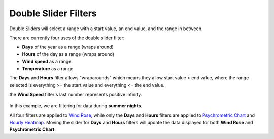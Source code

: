 Double Slider Filters
================================================


.. figure:: images/filterSliderExample0.jpg
   :width: 900px
   :align: center


Double Sliders will select a range with a start value, an end value, and the range in between. 

There are currently four uses of the double slider filter: 

- **Days** of the year as a range (wraps around)
- **Hours** of the day as a range (wraps around)
- **Wind speed** as a range
- **Temperature** as a range


The **Days** and **Hours** filter allows "wraparounds" which means they allow start value > end value, where the range selected is everything >= the start value and everything <= the end value.

the **Wind Speed** filter's last number represents positive infinity. 


.. figure:: images/filterSliderExample1.jpg
   :width: 900px
   :align: center

In this example, we are filtering for data during **summer nights**. 


All four filters are applied to `Wind Rose`_, while only the **Days** and **Hours** filters are applied to `Psychrometric Chart`_ and `Hourly Heatmap`_. 
Moving the slider for **Days** and **Hours** filters will update the data displayed for both **Wind Rose** and **Psychrometric Chart**. 


.. _Wind Rose: windRose.html
.. _Psychrometric Chart: psychrometricChart.html
.. _Hourly Heatmap: hourlyHeatmap.html
